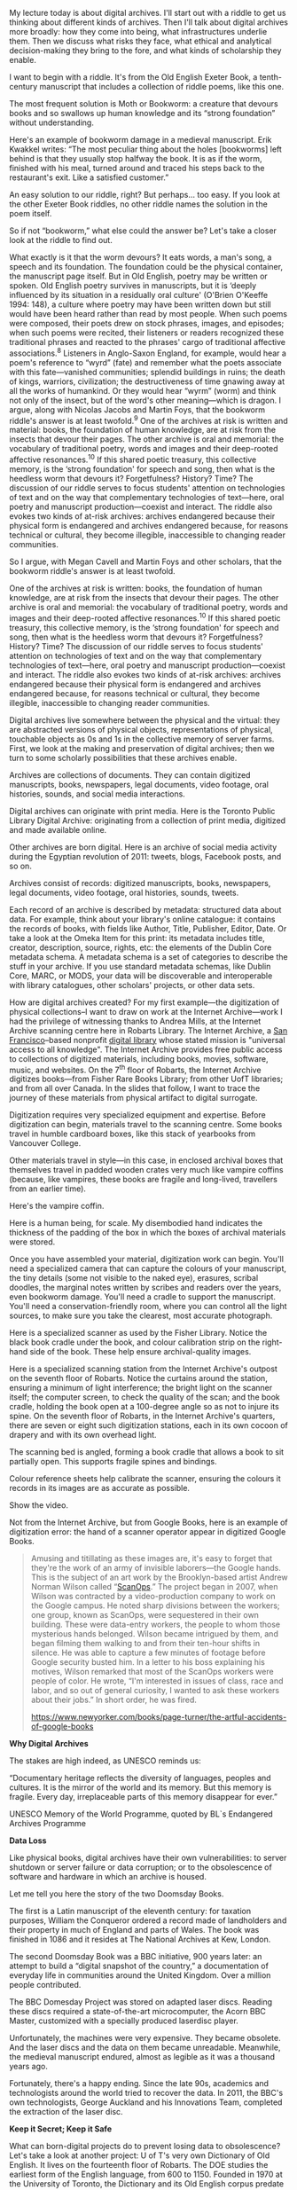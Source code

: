My lecture today is about digital archives. I'll start out with a riddle to get us thinking about different kinds of archives. Then I'll talk about digital archives more broadly: how they come into being, what infrastructures underlie them. Then we discuss what risks they face, what ethical and analytical decision-making they bring to the fore, and what kinds of scholarship they enable.

I want to begin with a riddle. It's from the Old English Exeter Book, a tenth-century manuscript that includes a collection of riddle poems, like this one.

The most frequent solution is Moth or Bookworm: a creature that devours books and so swallows up human knowledge and its “strong foundation” without understanding.

Here's an example of bookworm damage in a medieval manuscript. Erik Kwakkel writes: “The most peculiar thing about the holes [bookworms] left behind is that they usually stop halfway the book. It is as if the worm, finished with his meal, turned around and traced his steps back to the restaurant's exit. Like a satisfied customer.”

An easy solution to our riddle, right? But perhaps... too easy. If you look at the other Exeter Book riddles, no other riddle names the solution in the poem itself.

So if not “bookworm,” what else could the answer be? Let's take a closer look at the riddle to find out.

What exactly is it that the worm devours? It eats words, a man's song, a speech and its foundation. The foundation could be the physical container, the manuscript page itself. But in Old English, poetry may be written or spoken. Old English poetry survives in manuscripts, but it is ‘deeply influenced by its situation in a residually oral culture' (O'Brien O'Keeffe 1994: 148), a culture where poetry may have been written down but still would have been heard rather than read by most people. When such poems were composed, their poets drew on stock phrases, images, and episodes; when such poems were recited, their listeners or readers recognized these traditional phrases and reacted to the phrases' cargo of traditional affective associations.^{8} Listeners in Anglo-Saxon England, for example, would hear a poem's reference to “wyrd” (fate) and remember what the poets associate with this fate---vanished communities; splendid buildings in ruins; the death of kings, warriors, civilization; the destructiveness of time gnawing away at all the works of humankind. Or they would hear “wyrm” (worm) and think not only of the insect, but of the word's other meaning---which is dragon. I argue, along with Nicolas Jacobs and Martin Foys, that the bookworm riddle's answer is at least twofold.^{9} One of the archives at risk is written and material: books, the foundation of human knowledge, are at risk from the insects that devour their pages. The other archive is oral and memorial: the vocabulary of traditional poetry, words and images and their deep-rooted affective resonances.^{10} If this shared poetic treasury, this collective memory, is the ‘strong foundation' for speech and song, then what is the heedless worm that devours it? Forgetfulness? History? Time? The discussion of our riddle serves to focus students' attention on technologies of text and on the way that complementary technologies of text---here, oral poetry and manuscript production---coexist and interact. The riddle also evokes two kinds of at-risk archives: archives endangered because their physical form is endangered and archives endangered because, for reasons technical or cultural, they become illegible, inaccessible to changing reader communities.

So I argue, with Megan Cavell and Martin Foys and other scholars, that the bookworm riddle's answer is at least twofold.

One of the archives at risk is written: books, the foundation of human knowledge, are at risk from the insects that devour their pages. The other archive is oral and memorial: the vocabulary of traditional poetry, words and images and their deep-rooted affective resonances.^{10} If this shared poetic treasury, this collective memory, is the ‘strong foundation' for speech and song, then what is the heedless worm that devours it? Forgetfulness? History? Time? The discussion of our riddle serves to focus students' attention on technologies of text and on the way that complementary technologies of text---here, oral poetry and manuscript production---coexist and interact. The riddle also evokes two kinds of at-risk archives: archives endangered because their physical form is endangered and archives endangered because, for reasons technical or cultural, they become illegible, inaccessible to changing reader communities.

Digital archives live somewhere between the physical and the virtual: they are abstracted versions of physical objects, representations of physical, touchable objects as 0s and 1s in the collective memory of server farms. First, we look at the making and preservation of digital archives; then we turn to some scholarly possibilities that these archives enable.

Archives are collections of documents. They can contain digitized manuscripts, books, newspapers, legal documents, video footage, oral histories, sounds, and social media interactions.

Digital archives can originate with print media. Here is the Toronto Public Library Digital Archive: originating from a collection of print media, digitized and made available online.

Other archives are born digital. Here is an archive of social media activity during the Egyptian revolution of 2011: tweets, blogs, Facebook posts, and so on.

Archives consist of records: digitized manuscripts, books, newspapers, legal documents, video footage, oral histories, sounds, tweets.

Each record of an archive is described by metadata: structured data about data. For example, think about your library's online catalogue: it contains the records of books, with fields like Author, Title, Publisher, Editor, Date. Or take a look at the Omeka Item for this print: its metadata includes title, creator, description, source, rights, etc: the elements of the Dublin Core metadata schema. A metadata schema is a set of categories to describe the stuff in your archive. If you use standard metadata schemas, like Dublin Core, MARC, or MODS, your data will be discoverable and interoperable with library catalogues, other scholars' projects, or other data sets.

How are digital archives created? For my first example---the digitization of physical collections--I want to draw on work at the Internet Archive---work I had the privilege of witnessing thanks to Andrea Mills, at the Internet Archive scanning centre here in Robarts Library. The Internet Archive, a [[https://en.wikipedia.org/wiki/San_Francisco][San Francisco]]--based nonprofit [[https://en.wikipedia.org/wiki/Digital_library][digital library]] whose stated mission is "universal access to all knowledge". The Internet Archive provides free public access to collections of digitized materials, including books, movies, software, music, and websites. On the 7^{th} floor of Robarts, the Internet Archive digitizes books---from Fisher Rare Books Library; from other UofT libraries; and from all over Canada. In the slides that follow, I want to trace the journey of these materials from physical artifact to digital surrogate.

Digitization requires very specialized equipment and expertise. Before digitization can begin, materials travel to the scanning centre. Some books travel in humble cardboard boxes, like this stack of yearbooks from Vancouver College.

Other materials travel in style---in this case, in enclosed archival boxes that themselves travel in padded wooden crates very much like vampire coffins (because, like vampires, these books are fragile and long-lived, travellers from an earlier time).

Here's the vampire coffin.

Here is a human being, for scale. My disembodied hand indicates the thickness of the padding of the box in which the boxes of archival materials were stored.

Once you have assembled your material, digitization work can begin. You'll need a specialized camera that can capture the colours of your manuscript, the tiny details (some not visible to the naked eye), erasures, scribal doodles, the marginal notes written by scribes and readers over the years, even bookworm damage. You'll need a cradle to support the manuscript. You'll need a conservation-friendly room, where you can control all the light sources, to make sure you take the clearest, most accurate photograph.

Here is a specialized scanner as used by the Fisher Library. Notice the black book cradle under the book, and colour calibration strip on the right-hand side of the book. These help ensure archival-quality images.

Here is a specialized scanning station from the Internet Archive's outpost on the seventh floor of Robarts. Notice the curtains around the station, ensuring a minimum of light interference; the bright light on the scanner itself; the computer screen, to check the quality of the scan; and the book cradle, holding the book open at a 100-degree angle so as not to injure its spine. On the seventh floor of Robarts, in the Internet Archive's quarters, there are seven or eight such digitization stations, each in its own cocoon of drapery and with its own overhead light.

The scanning bed is angled, forming a book cradle that allows a book to sit partially open. This supports fragile spines and bindings.

Colour reference sheets help calibrate the scanner, ensuring the colours it records in its images are as accurate as possible.

Show the video.

Not from the Internet Archive, but from Google Books, here is an example of digitization error: the hand of a scanner operator appear in digitized Google Books.

#+BEGIN_QUOTE
  Amusing and titillating as these images are, it's easy to forget that they're the work of an army of invisible laborers---the Google hands. This is the subject of an art work by the Brooklyn-based artist Andrew Norman Wilson called “[[http://www.andrewnormanwilson.com/ScanOps.html][ScanOps]].” The project began in 2007, when Wilson was contracted by a video-production company to work on the Google campus. He noted sharp divisions between the workers; one group, known as ScanOps, were sequestered in their own building. These were data-entry workers, the people to whom those mysterious hands belonged. Wilson became intrigued by them, and began filming them walking to and from their ten-hour shifts in silence. He was able to capture a few minutes of footage before Google security busted him. In a letter to his boss explaining his motives, Wilson remarked that most of the ScanOps workers were people of color. He wrote, “I'm interested in issues of class, race and labor, and so out of general curiosity, I wanted to ask these workers about their jobs.” In short order, he was fired.

  [[https://www.newyorker.com/books/page-turner/the-artful-accidents-of-google-books]]
#+END_QUOTE

*Why Digital Archives*

The stakes are high indeed, as UNESCO reminds us:

“Documentary heritage reflects the diversity of languages, peoples and cultures. It is the mirror of the world and its memory. But this memory is fragile. Every day, irreplaceable parts of this memory disappear for ever.”

UNESCO Memory of the World Programme, quoted by BL`s Endangered Archives Programme

*Data Loss*

Like physical books, digital archives have their own vulnerabilities: to server shutdown or server failure or data corruption; or to the obsolescence of software and hardware in which an archive is housed.

Let me tell you here the story of the two Doomsday Books.

The first is a Latin manuscript of the eleventh century: for taxation purposes, William the Conqueror ordered a record made of landholders and their property in much of England and parts of Wales. The book was finished in 1086 and it resides at The National Archives at Kew, London.

The second Doomsday Book was a BBC initiative, 900 years later: an attempt to build a “digital snapshot of the country,” a documentation of everyday life in communities around the United Kingdom. Over a million people contributed.

The BBC Domesday Project was stored on adapted laser discs. Reading these discs required a state-of-the-art microcomputer, the Acorn BBC Master, customized with a specially produced laserdisc player.

Unfortunately, the machines were very expensive. They became obsolete. And the laser discs and the data on them became unreadable. Meanwhile, the medieval manuscript endured, almost as legible as it was a thousand years ago.

Fortunately, there's a happy ending. Since the late 90s, academics and technologists around the world tried to recover the data. In 2011, the BBC's own technologists, George Auckland and his Innovations Team, completed the extraction of the laser disc.

*Keep it Secret; Keep it Safe*

What can born-digital projects do to prevent losing data to obsolescence? Let's take a look at another project: U of T's very own Dictionary of Old English. It lives on the fourteenth floor of Robarts. The DOE studies the earliest form of the English language, from 600 to 1150. Founded in 1970 at the University of Toronto, the Dictionary and its Old English corpus predate the Internet by more than a decade.

In the early seventies, the Dictionary of Old English Project created an electronic corpus (a body of texts) that included at least one version of every known Old English text---typed on a typewriter onto Scantron sheets, because time on the mainframe computer was very expensive (Ashley Crandell Amos, "Computers and Lexicography: The Dictionary of Old English," Editing, Publishing, and Computer Technology, AMS Press, Inc., 1988). These Scantron sheets were scanned, and so the text was digitized. The piece you see above is from the Old English poem Beowulf:

HWÆT, WE GAR-DEna in geardagum,

þeodcyninga þrym gefrunon,

hu ða æþelingas ellen fremedon!

(Listen, we have heard of the Spear-danes in days of old, the kings of the people and their glory, how the princes performed deeds of courage.)

And here is the DOE Corpus in 2016, accessible online.

What did the DOE do right?

First, lightweight data: all its data, which is text, comes up to about 210 MB of data.

Second, data format: the corpus adopted a community-supported, international encoding standard (TEI) as soon as that standard became available.

Third, software platform: the DOE largely relies on open-source, community-supported software (Apache Solr). Open-source means that source code is made available with license that permits others to study the code, change the code, and develop the code collaboratively.

And fourth, the DOE is surrounded by a vigorous community of practice: Anglo-Saxonists and language historians around the world use it in their research..

How long do hardware and software platforms live? What's their life expectancy?

Like physical books, digital archives have their own vulnerabilities: to deliberate erasure and censorship; to server failure or data corruption; or to the obsolescence of software and hardware in which an archive is housed.

*Data Access & Storage*

Data access and storage are the first point of vulnerability. Best practice is several variations on not putting all of your eggs in one basket.

Storing the data on your own machine is very risky. If you put it in Dropbox or Google Drive, that's better, but not perfect: what if you or a team member deletes the data by accident? Even better if you have multiple off-site backups: so if e.g. Dropbox has a security failure and your own computer is compromised, you can still get your data from the hard-drive at your parents'. Even better: GitHub (which is a platform that tracks versions of your data, where you have the history of your data and can go back to earlier versions).

Libraries and cultural heritage institutions manage these risks in similar ways. Well-kept archives possess multiple off-site backups and ; they live in repositories with technical safeguards against data degradation.

If one institutional repository is nice, more are even better. LOCKSS is an open-source preservation system that sustains a distributed network of institutional repositories. It's like storing your backup hard-drive at your parents' and having them store their hard-drive at your house. In other words, everyone protects everyone else's data. LOCKSS stands for “lots of copies keep stuff safe”:by storing data across a distributed network of institutional repositories.

This can work if e.g. a natural disaster, like a flood, brings down servers in one physical location. It can also work against deliberate attempts to destroy data or make it inaccessible. For example, in 2013, U.S. Congress temporarily shut down the U.S. federal government in order to block Obamacare. A slew of important government websites, from the Library of Congress and the National Oceanic and Atmospheric Administration to NASA, went dark Users could no longer access their services. The Internet Archive, however, had archived captures of the sites -- and made them available through its Wayback Machine.

And for additional protection, there are dark archives, for disaster recovery. These keep data secret and inaccessible until a trigger event such as a natural disaster or another kind of catastrophic data loss.

*Standards & Software*

After data access and storage, standards and software choices are another point of vulnerability. Wise data curators avoid dedicated, one-off, artisanal software platforms made by commercial providers. If a commercial provider stops operating, their software dies with them. Instead, a safer choice are Open-source, community-supported standards and software. If standards are community-supported, it means your archive will be able to interoperate with other archives. IF your software is open-source, that means the code is available online, and you can look at it, modify it, fix it, share it---and a whole community of developers can do the same.

Then there is obsolescence. Software platforms go out of date, become obsolete, and eventually die. There are two ways of dealing with this. First, migration: this involves moving your data from an obsolete, less stable platform and format into a newer, more stable platform and format. The other way is emulation. This involves recreating the---now obsolete---original environment of a digital object in a new, stable software platform. This is what you do if you want to play old arcade video games on your PC.

*Political Suppression*

Digital archives are vulnerable to politically motivated suppression, including data deleted outright, data no longer accessible to the public.
 
Having an archived copy of a site elsewhere enabled users to keep accessing the data. In January 2017, the University of Toronto, UPenn, and the Internet Archive hosted a hackathon to archive data that would be endangered during Donald Trump's presidency. The aim of these librarians, scholars, and community members was

“To archive the federal online pages and data that are in danger of disappearing during the Trump administration. [The event] focused on preserving information and data from the Environmental Protection Agency, which has programs and data at high risk of being removed from online public access or even deleted. This includes climate change, water, air, toxics programs.” (Michelle Murphy, [[https://technoscienceunit.org/2016/12/04/guerrilla-archiving-event-saving-environmental-data-from-trump/]]).

Even if this data is deliberately deleted from US government sites, parking copies of it in other jurisdictions means it will be available in the future.

*Disasters*

Digital archives are vulnerable to war & natural disasters.

Across history, we have terrible stories of libraries destroyed in natural disasters. An example from the ancient world is Library of Celsus, Ephesus, Anatolia, now part of Selçuk, Turkey -- destroyed by earthquake and/or fire and/or Goth invasion in 3rd century AD. More recently, the Canadian Ice Core Archive:

Freezer fails,  temperature rises to about 100 degrees F, ice core samples from Canadian Arctic “which contained 22,000 years' worth of atmospheric information, were entirely or partially destroyed” (Martin Sharp, cited by Tatiana Schlossberg, “An Ice Scientist's Worst Nightmare,” New York Times, 11 April 2017)

Digital archives are also physical -- so they partake of these risks.

With climate change:

“collection evacuation risks, prompted by wildfires, floods, and hurricanes

“long-term relocation decisions due to sea-level rise and coastal erosion, or if a weather event is so devastating, rebuilding is inadvisable or impossible

“increasing infrastructure and preservation costs when current HVAC systems can't keep up with future increases in temperature and humidity” (Eira Tansey, “When the Unbearable Becomes Inevitable: Archives and Climate Change,” 2017, http://eiratansey.com/2017/05/16/fierce-urgencies-2017/)

LOCKSS, dark archives, community building

*Misrepresentation*

Cultural memory and digital archives are vulnerable to another factor: not obvious political suppression, but a sneakier kind. This is what Nowviskie (2017) calls the ‘library problems of misrepresentation, thwarted agency, and structural neglect.” What happens to the cultural memory of marginalized people? Of marginalized cultures? What happens to cultural memory when it's stored in someone else's systems, described through categories that are pejorative or marginalizing? What happens to the cultural memories that are collected via appropriation or not collected at all? These archives represent knowledge that, though it may not be explicitly censored, is nevertheless endangered. Nowviskie, Marisa Elena Duarte, and Miranda Belarde-Lewis, among others, discuss anti-racist or anti-colonial libraries and archives in a US context (Nowviskie 2017; Duarte and Belarde-Lewis 2015). And they ask important questions: as we build digital archives, who decides what cultural memory is worthwhile? Who decides how this knowledge is archived? Who decides how this knowledge is described? Who decides who can access this knowledge?

In a Canadian context, when it comes to the erasure of cultural memory, we have difficult and terrible history to contend with. Truth and Reconciliation Commission (TRC) is an initiative dedicated to telling and documenting the residential school system in Canada. The residential school system was a colonial school system that separated Indigenous children from their families and communities, forced Indigenous children (often through horrific physical and psychological abuse) to adopt settler cultural and religious norms, and deliberately aimed at the erasure of Indigenous cultures and spiritual practices (Truth and Reconciliation Commission 2015). The digital archives of the National Centre for Truth and Reconciliation document the history of residential schools in Canada. They do not restore the searing losses and injustices of the past and the present. They can, however, function as ‘a place of learning and dialogue where the truths of their [the survivors'] experiences are honoured and kept safe for future generations,' with the hope that ‘their families, communities and all of Canada would learn from these hard lessons so they would not be repeated,' and where they can share ‘the wisdom of the Elders and Traditional Knowledge Keepers on how to create just and peaceful relationships amongst diverse peoples' (National Centre for Truth and Reconciliation). An archive that documents profound harm to Indigenous people---including the banning and endangerment of cultural knowledge---becomes cultural memory in its own right, ‘a legacy gift to all Canada' (National Centre for Truth and Reconciliation).

Where do digital frameworks come into this?

Digital archives provide ways into this cultural memory. Are these ways respectful? Are these ways ethical? There are digital platforms that come out of precisely this endeavour of representing cultural memory of marginalized cultures in respectful ways. One example of a magnificent DH project is MOOK-oo-too:

“Mukurtu (MOOK-oo-too) is a grassroots project aiming to empower communities to manage, share, narrate, and exchange their digital heritage in culturally relevant and ethically-minded ways.”

“In 2007, Warumungu community members collaborated with Kim Christen and Craig Dietrich to produce the Mukurtu Wumpurrarni-kari Archive.

Mukurtu is a Warumungu word meaning ‘dilly bag' or a safe keeping place for sacred materials. Warumungu elder, Michael Jampin Jones chose Mukurtu as the name for the community archive to remind users that the archive, too, is a safe keeping place where Warumungu people can share stories, knowledge, and cultural materials properly using their own protocols.

Growing from this community need, Mukurtu CMS is now an open source platform flexible enough to meet the needs of diverse communities who want to manage and share their digital cultural heritage in their own way, on their own terms.”

A safe keeping place. A a glory-fast speech and its strong foundation. With that, we return to the riddle of our bookworm; to a meditation, more than 1000 years old, about collective memory and its safekeeping. What does Nowviskie tell us about this collective memory? What are ways to hold on to knowledge and history and our creations? Communities of practice, ethics of care, whispered translations. Ultimately, what will survive of us is what we build communities around. The worm riddle carries the echoes of Old English poetic tradition. We hear in this poem the sound of relentless time the destroyer -- because time has not yet destroyed the memory of these poems. Paradoxically, we understand it as a meditation about time and loss because this poetic language is not yet lost. And in this poetic language, in this poetic tradition, loss doesn't mean just the works of humankind falling apart. Human works crumble, in Old English poetry, when? When they're uninhabited. When they're no longer used. When they're buried and forgotten. Cultural memory: the worm may destroy it. But not as long as there are people who hold it. Not as long as the song is still sung.
